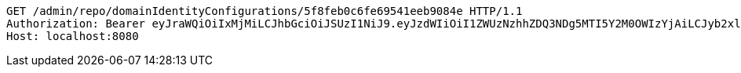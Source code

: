 [source,http,options="nowrap"]
----
GET /admin/repo/domainIdentityConfigurations/5f8feb0c6fe69541eeb9084e HTTP/1.1
Authorization: Bearer eyJraWQiOiIxMjMiLCJhbGciOiJSUzI1NiJ9.eyJzdWIiOiI1ZWUzNzhhZDQ3NDg5MTI5Y2M0OWIzYjAiLCJyb2xlcyI6W10sImlzcyI6Im1tYWR1LmNvbSIsImdyb3VwcyI6WyJ0ZXN0Iiwic2FtcGxlIl0sImF1dGhvcml0aWVzIjpbXSwiY2xpZW50X2lkIjoiMjJlNjViNzItOTIzNC00MjgxLTlkNzMtMzIzMDA4OWQ0OWE3IiwiZG9tYWluX2lkIjoiMCIsImF1ZCI6InRlc3QiLCJuYmYiOjE2MDMyNjczNDAsInVzZXJfaWQiOiIxMTExMTExMTEiLCJzY29wZSI6ImEuZ2xvYmFsLmlkZW50aXR5X2NvbmZpZy5yZWFkIiwiZXhwIjoxNjAzMjY3MzQ1LCJpYXQiOjE2MDMyNjczNDAsImp0aSI6ImY1YmY3NWE2LTA0YTAtNDJmNy1hMWUwLTU4M2UyOWNkZTg2YyJ9.AzEJYkhxS8dFW1JexTumoHA6UN4XWPB6easQ7T6GRufokfNdavei4FmbyBv61mm5RLGa9eNSa9FLhZg4ZJVp_rYVBBS5oPCyfl4Yp_c7ynuoOa_R1V_PMkjDnZIIaPmh4Td8gkj4LfEDBfDL1zUjT2E30taQtCtSCyaI_Az7xKY8JeTJXEjt87KsFyCqgFVU0oxKqY-JRO9DmMguZy4fUmEbjdHql3kSrOfxKdhbTrlXdBAaAhloRdw8GtGyk7ofNeZpiGfrgjXuKLX0glDgvDWQiuY0UaU6Gi6tL3Mk7x97NdhYanYP-LfZDdD7ltOSieoyN43P1OnPGEcLZxtyXA
Host: localhost:8080

----